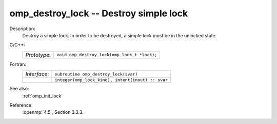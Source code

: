 ..
  Copyright 1988-2022 Free Software Foundation, Inc.
  This is part of the GCC manual.
  For copying conditions, see the copyright.rst file.

.. _omp_destroy_lock:

omp_destroy_lock -- Destroy simple lock
***************************************

Description:
  Destroy a simple lock.  In order to be destroyed, a simple lock must be
  in the unlocked state.

C/C++:
  .. list-table::

     * - *Prototype*:
       - ``void omp_destroy_lock(omp_lock_t *lock);``

Fortran:
  .. list-table::

     * - *Interface*:
       - ``subroutine omp_destroy_lock(svar)``
     * -
       - ``integer(omp_lock_kind), intent(inout) :: svar``

See also:
  :ref:`omp_init_lock`

Reference:
  :openmp:`4.5`, Section 3.3.3.